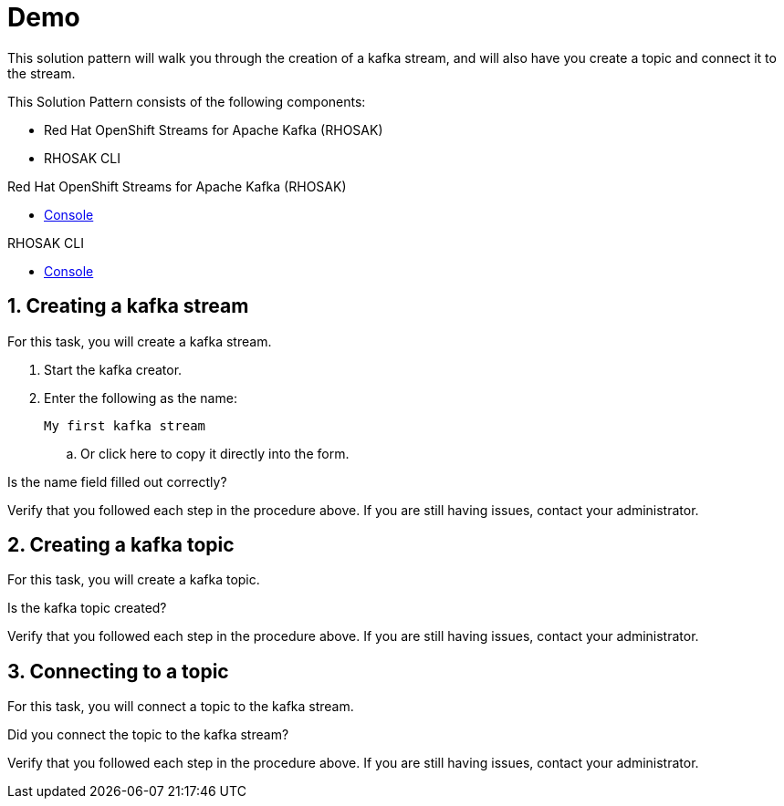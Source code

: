 :walkthrough: Demo

[id='demo']
= {walkthrough}

This solution pattern will walk you through the creation of a kafka stream, and will also have you create a topic and connect it to the stream.

This Solution Pattern consists of the following components:

* Red Hat OpenShift Streams for Apache Kafka (RHOSAK)
* RHOSAK CLI


[type=walkthroughResource,serviceName=rhosak]
.Red Hat OpenShift Streams for Apache Kafka (RHOSAK)
****
* link:https://cloud.redhat.com[Console, window="_blank"]
****

[type=walkthroughResource,serviceName=rhosak-cli]
.RHOSAK CLI
****
* link:https://cloud.redhat.com[Console, window="_blank"]
****


[time=5]

[id='creating-kafka']


:sectnums:


==  Creating a kafka stream

For this task, you will create a kafka stream.

. Start the [.app-launch-container]#kafka creator#.
. Enter the following as the name:
+
[subs="attributes+", role="clipboard"]
----
My first kafka stream
----
.. Or [.copy-to-drawer]#click here# to copy it directly into the form.

[type=verification]
Is the name field filled out correctly?

[type=verificationFail]
Verify that you followed each step in the procedure above. If you are still having issues, contact your administrator.


[time=5]
==  Creating a kafka topic

For this task, you will create a kafka topic.

[type=verification]
Is the kafka topic created?

[type=verificationFail]
Verify that you followed each step in the procedure above. If you are still having issues, contact your administrator.


[time=5]
== Connecting to a topic

For this task, you will connect a topic to the kafka stream.

[type=verification]
Did you connect the topic to the kafka stream?

[type=verificationFail]
Verify that you followed each step in the procedure above.  If you are still having issues, contact your administrator.

